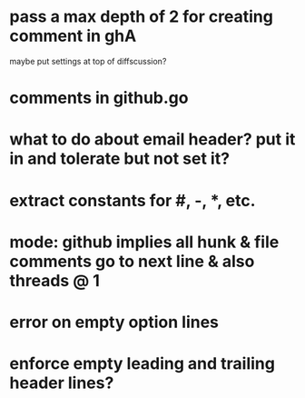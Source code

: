 * pass a max depth of 2 for creating comment in ghA

maybe put settings at top of diffscussion?

* comments in github.go
* what to do about email header?  put it in and tolerate but not set it?
* extract constants for #, -, *, etc.
* mode: github implies all hunk & file comments go to next line & also threads @ 1
* error on empty option lines
* enforce empty leading and trailing header lines?
